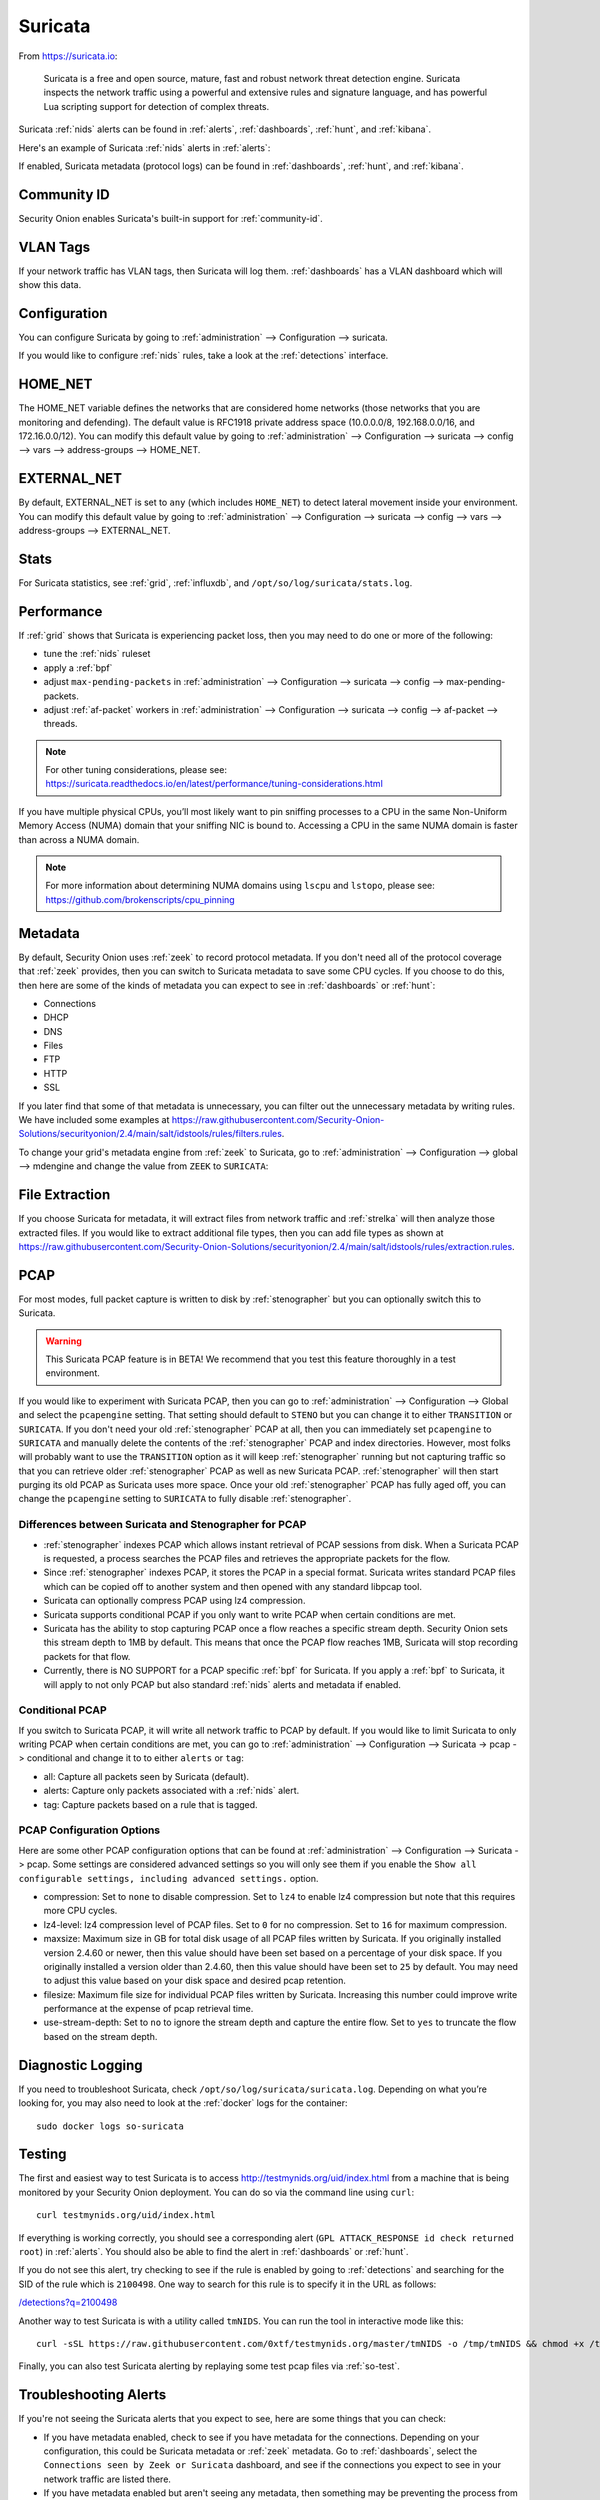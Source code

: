 .. _suricata:

Suricata
========

From https://suricata.io:

    Suricata is a free and open source, mature, fast and robust network threat detection engine. Suricata inspects the network traffic using
    a powerful and extensive rules and signature language, and has powerful Lua scripting support for detection of complex threats.

Suricata :ref:`nids` alerts can be found in :ref:`alerts`, :ref:`dashboards`, :ref:`hunt`, and :ref:`kibana`. 

Here's an example of Suricata :ref:`nids` alerts in :ref:`alerts`:

.. image:: images/50_alerts.png
  :target: _images/50_alerts.png
  
If enabled, Suricata metadata (protocol logs) can be found in :ref:`dashboards`, :ref:`hunt`, and :ref:`kibana`.

Community ID
------------

Security Onion enables Suricata's built-in support for :ref:`community-id`.

VLAN Tags
---------

If your network traffic has VLAN tags, then Suricata will log them. :ref:`dashboards` has a VLAN dashboard which will show this data.

Configuration
-------------

You can configure Suricata by going to :ref:`administration` --> Configuration --> suricata.

.. image:: images/config-item-suricata.png
  :target: _images/config-item-suricata.png

If you would like to configure :ref:`nids` rules, take a look at the :ref:`detections` interface.

HOME_NET
--------

The HOME_NET variable defines the networks that are considered home networks (those networks that you are monitoring and defending). The default value is RFC1918 private address space (10.0.0.0/8, 192.168.0.0/16, and 172.16.0.0/12). You can modify this default value by going to :ref:`administration` --> Configuration --> suricata --> config --> vars --> address-groups --> HOME_NET.

EXTERNAL_NET
------------

By default, EXTERNAL_NET is set to ``any`` (which includes ``HOME_NET``) to detect lateral movement inside your environment. You can modify this default value by going to :ref:`administration` --> Configuration --> suricata --> config --> vars --> address-groups --> EXTERNAL_NET.

Stats
-----

For Suricata statistics, see :ref:`grid`, :ref:`influxdb`, and ``/opt/so/log/suricata/stats.log``.

Performance
-----------

If :ref:`grid` shows that Suricata is experiencing packet loss, then you may need to do one or more of the following:

- tune the :ref:`nids` ruleset
- apply a :ref:`bpf`
- adjust ``max-pending-packets`` in :ref:`administration` --> Configuration --> suricata --> config --> max-pending-packets.
- adjust :ref:`af-packet` workers in :ref:`administration` --> Configuration --> suricata --> config --> af-packet --> threads.

.. note::

    | For other tuning considerations, please see:
    | https://suricata.readthedocs.io/en/latest/performance/tuning-considerations.html

If you have multiple physical CPUs, you’ll most likely want to pin sniffing processes to a CPU in the same Non-Uniform Memory Access (NUMA) domain that your sniffing NIC is bound to.  Accessing a CPU in the same NUMA domain is faster than across a NUMA domain.  

.. note::

    | For more information about determining NUMA domains using ``lscpu`` and ``lstopo``, please see:
    | https://github.com/brokenscripts/cpu_pinning
    
Metadata
--------

By default, Security Onion uses :ref:`zeek` to record protocol metadata. If you don't need all of the protocol coverage that :ref:`zeek` provides, then you can switch to Suricata metadata to save some CPU cycles. If you choose to do this, then here are some of the kinds of metadata you can expect to see in :ref:`dashboards` or :ref:`hunt`:

-  Connections
-  DHCP
-  DNS
-  Files
-  FTP
-  HTTP
-  SSL

If you later find that some of that metadata is unnecessary, you can filter out the unnecessary metadata by writing rules. We have included some examples at https://raw.githubusercontent.com/Security-Onion-Solutions/securityonion/2.4/main/salt/idstools/rules/filters.rules.

To change your grid's metadata engine from :ref:`zeek` to Suricata, go to :ref:`administration` --> Configuration --> global --> mdengine and change the value from ``ZEEK`` to ``SURICATA``:

.. image:: images/config-item-global.png
  :target: _images/config-item-global.png

File Extraction
---------------

If you choose Suricata for metadata, it will extract files from network traffic and :ref:`strelka` will then analyze those extracted files. If you would like to extract additional file types, then you can add file types as shown at https://raw.githubusercontent.com/Security-Onion-Solutions/securityonion/2.4/main/salt/idstools/rules/extraction.rules.

PCAP
----

For most modes, full packet capture is written to disk by :ref:`stenographer` but you can optionally switch this to Suricata.

.. warning::

        This Suricata PCAP feature is in BETA! We recommend that you test this feature thoroughly in a test environment.

If you would like to experiment with Suricata PCAP, then you can go to :ref:`administration` --> Configuration --> Global and select the ``pcapengine`` setting. That setting should default to ``STENO`` but you can change it to either ``TRANSITION`` or ``SURICATA``. If you don't need your old :ref:`stenographer` PCAP at all, then you can immediately set ``pcapengine`` to ``SURICATA`` and manually delete the contents of the :ref:`stenographer` PCAP and index directories. However, most folks will probably want to use the ``TRANSITION`` option as it will keep :ref:`stenographer` running but not capturing traffic so that you can retrieve older :ref:`stenographer` PCAP as well as new Suricata PCAP. :ref:`stenographer` will then start purging its old PCAP as Suricata uses more space. Once your old :ref:`stenographer` PCAP has fully aged off, you can change the ``pcapengine`` setting to ``SURICATA`` to fully disable :ref:`stenographer`. 

Differences between Suricata and Stenographer for PCAP
~~~~~~~~~~~~~~~~~~~~~~~~~~~~~~~~~~~~~~~~~~~~~~~~~~~~~~

- :ref:`stenographer` indexes PCAP which allows instant retrieval of PCAP sessions from disk. When a Suricata PCAP is requested, a process searches the PCAP files and retrieves the appropriate packets for the flow.
- Since :ref:`stenographer` indexes PCAP, it stores the PCAP in a special format. Suricata writes standard PCAP files which can be copied off to another system and then opened with any standard libpcap tool.
- Suricata can optionally compress PCAP using lz4 compression.
- Suricata supports conditional PCAP if you only want to write PCAP when certain conditions are met.
- Suricata has the ability to stop capturing PCAP once a flow reaches a specific stream depth. Security Onion sets this stream depth to 1MB by default. This means that once the PCAP flow reaches 1MB, Suricata will stop recording packets for that flow.
- Currently, there is NO SUPPORT for a PCAP specific :ref:`bpf` for Suricata. If you apply a :ref:`bpf` to Suricata, it will apply to not only PCAP but also standard :ref:`nids` alerts and metadata if enabled.

Conditional PCAP
~~~~~~~~~~~~~~~~

If you switch to Suricata PCAP, it will write all network traffic to PCAP by default. If you would like to limit Suricata to only writing PCAP when certain conditions are met, you can go to :ref:`administration` --> Configuration --> Suricata -> pcap -> conditional and change it to to either ``alerts`` or ``tag``:

- all: Capture all packets seen by Suricata (default).
- alerts: Capture only packets associated with a :ref:`nids` alert.
- tag: Capture packets based on a rule that is tagged.

PCAP Configuration Options
~~~~~~~~~~~~~~~~~~~~~~~~~~

Here are some other PCAP configuration options that can be found at :ref:`administration` --> Configuration --> Suricata -> pcap. Some settings are considered advanced settings so you will only see them if you enable the ``Show all configurable settings, including advanced settings.`` option.

- compression: Set to ``none`` to disable compression. Set to ``lz4`` to enable lz4 compression but note that this requires more CPU cycles.
- lz4-level: lz4 compression level of PCAP files. Set to ``0`` for no compression. Set to ``16`` for maximum compression.
- maxsize: Maximum size in GB for total disk usage of all PCAP files written by Suricata. If you originally installed version 2.4.60 or newer, then this value should have been set based on a percentage of your disk space. If you originally installed a version older than 2.4.60, then this value should have been set to ``25`` by default. You may need to adjust this value based on your disk space and desired pcap retention.
- filesize: Maximum file size for individual PCAP files written by Suricata. Increasing this number could improve write performance at the expense of pcap retrieval time.
- use-stream-depth: Set to ``no`` to ignore the stream depth and capture the entire flow. Set to ``yes`` to truncate the flow based on the stream depth. 

Diagnostic Logging
------------------

If you need to troubleshoot Suricata, check ``/opt/so/log/suricata/suricata.log``. Depending on what you’re looking for, you may also need to look at the :ref:`docker` logs for the container:

::

	sudo docker logs so-suricata

Testing
-------

The first and easiest way to test Suricata is to access http://testmynids.org/uid/index.html from a machine that is being monitored by your Security Onion deployment. You can do so via the command line using ``curl``:

::

   curl testmynids.org/uid/index.html

If everything is working correctly, you should see a corresponding alert (``GPL ATTACK_RESPONSE id check returned root``) in :ref:`alerts`. You should also be able to find the alert in :ref:`dashboards` or :ref:`hunt`.

If you do not see this alert, try checking to see if the rule is enabled by going to :ref:`detections` and searching for the SID of the rule which is ``2100498``. One way to search for this rule is to specify it in the URL as follows:

`</detections?q=2100498>`_

Another way to test Suricata is with a utility called ``tmNIDS``. You can run the tool in interactive mode like this:

::

   curl -sSL https://raw.githubusercontent.com/0xtf/testmynids.org/master/tmNIDS -o /tmp/tmNIDS && chmod +x /tmp/tmNIDS && /tmp/tmNIDS

Finally, you can also test Suricata alerting by replaying some test pcap files via :ref:`so-test`.

Troubleshooting Alerts
----------------------

If you're not seeing the Suricata alerts that you expect to see, here are some things that you can check:

- If you have metadata enabled, check to see if you have metadata for the connections. Depending on your configuration, this could be Suricata metadata or :ref:`zeek` metadata. Go to :ref:`dashboards`, select the ``Connections seen by Zeek or Suricata`` dashboard, and see if the connections you expect to see in your network traffic are listed there.

- If you have metadata enabled but aren't seeing any metadata, then something may be preventing the process from seeing the traffic. Check to see if you have any :ref:`bpf` configuration that may cause the process to ignore the traffic. If you're sniffing traffic from the network, verify that the traffic is reaching the NIC using tcpdump. If importing a pcap file, verify that file contains the traffic you expect and that the Suricata process can read the file and any parent directories.

- Check your HOME_NET configuration to make sure it includes the networks that you're watching traffic for.

- Check to see if you have a full :ref:`nids` ruleset with rules that should specifically alert on the traffic and that those rules are enabled.

- Check to see if you have any threshold or suppression configuration that might be preventing alerts.

- Check the Suricata log for additional clues.

- Check the :ref:`elastic-agent`, :ref:`logstash`, and :ref:`elasticsearch` logs for any pipeline issues that may be preventing the alerts from being written to :ref:`elasticsearch`.

- Try installing a simple import node (perhaps in a VM) following the steps in the :ref:`first-time-users` section and see if you get alerts there. If so, compare the working system to the non-working system and determine where the differences are.

Testing Rules
-------------

To test a new rule, use the following utility on a node that runs Suricata (ie Forward or Import).

::

	sudo so-suricata-testrule <Filename> /path/to/pcap/test.pcap

The file should contain the new rule that you would like to test. The pcap should contain network data that will trigger the rule.

Disabling
---------

If you need to disable Suricata, you can do so via :ref:`administration` --> Configuration --> suricata --> enabled.

More Information
----------------

.. note::

    For more information about Suricata, please see https://suricata.io.
